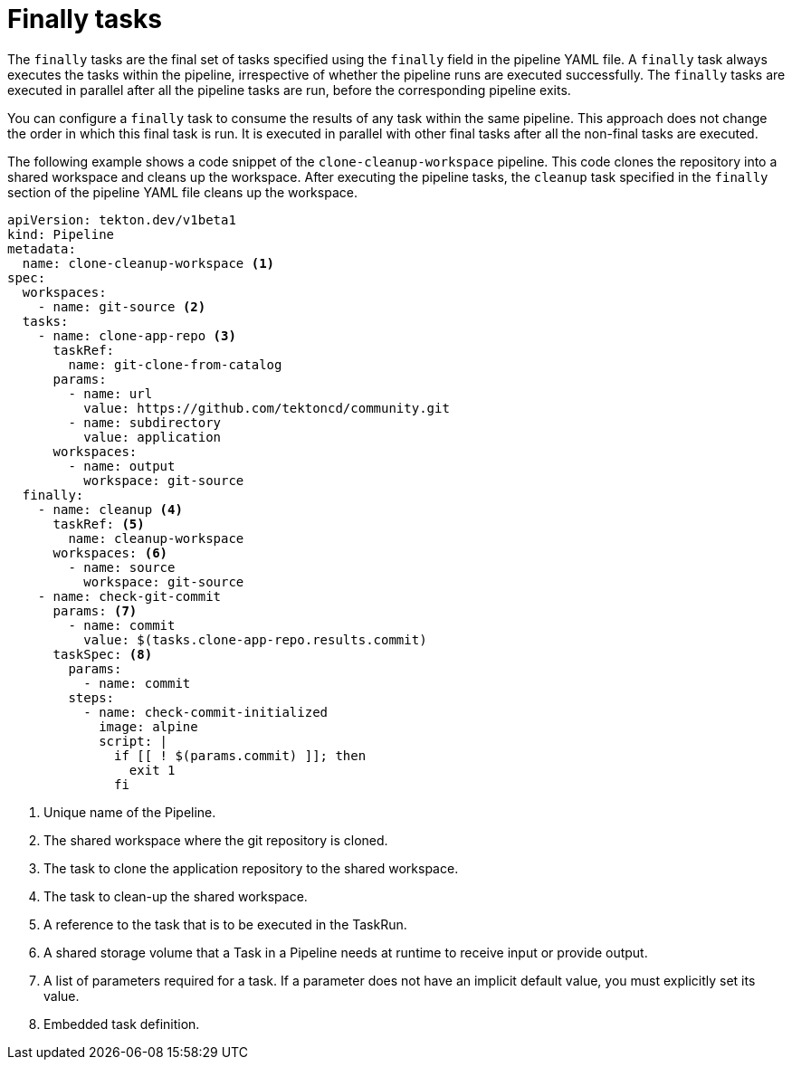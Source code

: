 // This module is included in the following assembly:
//
// *openshift_pipelines/understanding-openshift-pipelines.adoc

[id="about-finally_tasks_{context}"]
= Finally tasks

[role="_abstract"]
The `finally` tasks are the final set of tasks specified using the `finally` field in the pipeline YAML file. A `finally` task always executes the tasks within the pipeline, irrespective of whether the pipeline runs are executed successfully. The `finally` tasks are executed in parallel after all the pipeline tasks are run, before the corresponding pipeline exits.

You can configure a `finally` task to consume the results of any task within the same pipeline. This approach does not change the order in which this final task is run. It is executed in parallel with other final tasks after all the non-final tasks are executed.

The following example shows a code snippet of the `clone-cleanup-workspace` pipeline. This code clones the repository into a shared workspace and cleans up the workspace. After executing the pipeline tasks, the `cleanup` task specified in the `finally` section of the pipeline YAML file cleans up the workspace.

[source,yaml]
----
apiVersion: tekton.dev/v1beta1
kind: Pipeline
metadata:
  name: clone-cleanup-workspace <1>
spec:
  workspaces:
    - name: git-source <2>
  tasks:
    - name: clone-app-repo <3>
      taskRef:
        name: git-clone-from-catalog
      params:
        - name: url
          value: https://github.com/tektoncd/community.git
        - name: subdirectory
          value: application
      workspaces:
        - name: output
          workspace: git-source
  finally:
    - name: cleanup <4>
      taskRef: <5>
        name: cleanup-workspace 
      workspaces: <6>
        - name: source
          workspace: git-source
    - name: check-git-commit
      params: <7>
        - name: commit
          value: $(tasks.clone-app-repo.results.commit)
      taskSpec: <8>
        params:
          - name: commit
        steps:
          - name: check-commit-initialized
            image: alpine
            script: |
              if [[ ! $(params.commit) ]]; then
                exit 1
              fi
----
<1> Unique name of the Pipeline.
<2> The shared workspace where the git repository is cloned.
<3> The task to clone the application repository to the shared workspace.
<4> The task to clean-up the shared workspace.
<5> A reference to the task that is to be executed in the TaskRun.
<6> A shared storage volume that a Task in a Pipeline needs at runtime to receive input or provide output.
<7> A list of parameters required for a task. If a parameter does not have an implicit default value, you must explicitly set its value.
<8> Embedded task definition.
